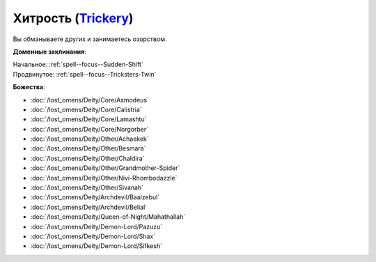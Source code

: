 .. title:: Домен хитрости (Trickery Domain)

.. rst-class:: domain
.. _Domain--Trickery:

Хитрость (`Trickery <https://2e.aonprd.com/Domains.aspx?ID=31>`_)
=============================================================================================================

Вы обманываете других и занимаетесь озорством.

**Доменные заклинания**:

| Начальное: :ref:`spell--focus--Sudden-Shift`
| Продвинутое: :ref:`spell--focus--Tricksters-Twin`


**Божества**:

* :doc:`/lost_omens/Deity/Core/Asmodeus`
* :doc:`/lost_omens/Deity/Core/Calistria`
* :doc:`/lost_omens/Deity/Core/Lamashtu`
* :doc:`/lost_omens/Deity/Core/Norgorber`
* :doc:`/lost_omens/Deity/Other/Achaekek`
* :doc:`/lost_omens/Deity/Other/Besmara`
* :doc:`/lost_omens/Deity/Other/Chaldira`
* :doc:`/lost_omens/Deity/Other/Grandmother-Spider`
* :doc:`/lost_omens/Deity/Other/Nivi-Rhombodazzle`
* :doc:`/lost_omens/Deity/Other/Sivanah`
* :doc:`/lost_omens/Deity/Archdevil/Baalzebul`
* :doc:`/lost_omens/Deity/Archdevil/Belial`
* :doc:`/lost_omens/Deity/Queen-of-Night/Mahathallah`
* :doc:`/lost_omens/Deity/Demon-Lord/Pazuzu`
* :doc:`/lost_omens/Deity/Demon-Lord/Shax`
* :doc:`/lost_omens/Deity/Demon-Lord/Sifkesh`
